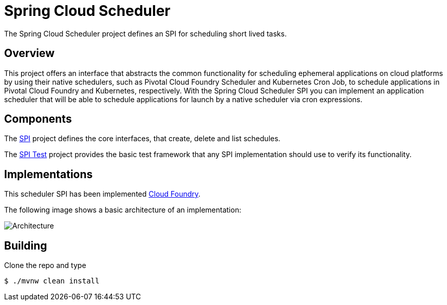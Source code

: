 :image-root: https://raw.githubusercontent.com/spring-cloud/spring-cloud-scheduler/master/images

= Spring Cloud Scheduler

The Spring Cloud Scheduler project defines an SPI for scheduling short lived tasks.

== Overview
This project offers an interface that abstracts the common functionality
for scheduling ephemeral applications on cloud platforms by using their native schedulers, such as Pivotal Cloud Foundry Scheduler and Kubernetes Cron Job, to schedule applications in Pivotal Cloud Foundry and Kubernetes, respectively.
With the Spring Cloud Scheduler SPI you can implement an application scheduler that will be able to schedule applications for launch by a native scheduler via cron expressions.

== Components

The https://github.com/spring-cloud/spring-cloud-scheduler/tree/master/spring-cloud-scheduler-spi[SPI] project
defines the core interfaces, that create, delete and list schedules.

The https://github.com/spring-cloud/spring-cloud-scheduler/tree/master/spring-cloud-scheduler-spi-test[SPI Test] project provides
the basic test framework that any SPI implementation should use to verify its functionality.

== Implementations

This scheduler SPI has been implemented  https://github.com/spring-cloud/spring-cloud-scheduler-cloudfoundry[Cloud Foundry].

The following image shows a basic architecture of an implementation:

image::{image-root}/basicarchitecture.png[Architecture]


== Building

Clone the repo and type

----
$ ./mvnw clean install
----

